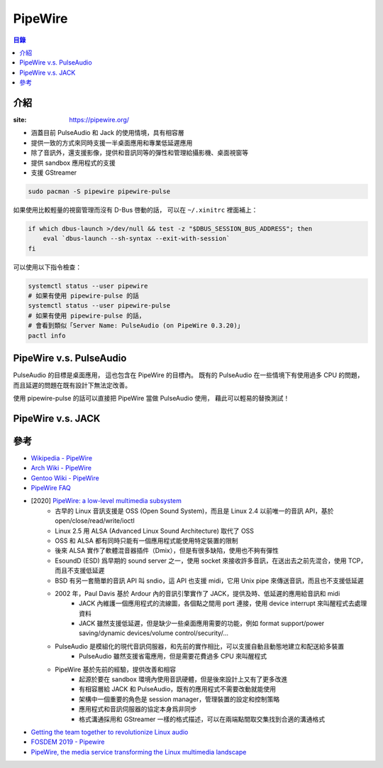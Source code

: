 ========================================
PipeWire
========================================


.. contents:: 目錄


介紹
========================================

:site: https://pipewire.org/


* 涵蓋目前 PulseAudio 和 Jack 的使用情境，具有相容層
* 提供一致的方式來同時支援一半桌面應用和專業低延遲應用
* 除了音訊外，還支援影像，提供和音訊同等的彈性和管理給攝影機、桌面視窗等
* 提供 sandbox 應用程式的支援
* 支援 GStreamer


.. code-block:: sh

    sudo pacman -S pipewire pipewire-pulse


如果使用比較輕量的視窗管理而沒有 D-Bus 啓動的話，
可以在 ``~/.xinitrc`` 裡面補上：

.. code-block:: sh

   if which dbus-launch >/dev/null && test -z "$DBUS_SESSION_BUS_ADDRESS"; then
       eval `dbus-launch --sh-syntax --exit-with-session`
   fi


可以使用以下指令檢查：

.. code-block:: sh

    systemctl status --user pipewire
    # 如果有使用 pipewire-pulse 的話
    systemctl status --user pipewire-pulse
    # 如果有使用 pipewire-pulse 的話，
    # 會看到類似「Server Name: PulseAudio (on PipeWire 0.3.20)」
    pactl info



PipeWire v.s. PulseAudio
========================================

PulseAudio 的目標是桌面應用，
這也包含在 PipeWire 的目標內。
既有的 PulseAudio 在一些情境下有使用過多 CPU 的問題，
而且延遲的問題在既有設計下無法定改善。

使用 pipewire-pulse 的話可以直接把 PipeWire 當做 PulseAudio 使用，
藉此可以輕易的替換測試！



PipeWire v.s. JACK
========================================



參考
========================================

* `Wikipedia - PipeWire <https://en.wikipedia.org/wiki/PipeWire>`_
* `Arch Wiki - PipeWire <https://wiki.archlinux.org/index.php/PipeWire>`_
* `Gentoo Wiki - PipeWire <https://wiki.gentoo.org/wiki/Pipewire>`_
* `PipeWire FAQ <https://github.com/PipeWire/pipewire/wiki/FAQ>`_
* [2020] `PipeWire: a low-level multimedia subsystem <https://lac2020.sciencesconf.org/307881/document>`_
    - 古早的 Linux 音訊支援是 OSS (Open Sound System)，而且是 Linux 2.4 以前唯一的音訊 API，基於 open/close/read/write/ioctl
    - Linux 2.5 用 ALSA (Advanced Linux Sound Architecture) 取代了 OSS
    - OSS 和 ALSA 都有同時只能有一個應用程式能使用特定裝置的限制
    - 後來 ALSA 實作了軟體混音器插件（Dmix），但是有很多缺陷，使用也不夠有彈性
    - EsoundD (ESD) 爲早期的 sound server 之一，使用 socket 來接收許多音訊，在送出去之前先混合，使用 TCP，而且不支援低延遲
    - BSD 有另一套簡單的音訊 API 叫 sndio，這 API 也支援 midi，它用 Unix pipe 來傳送音訊，而且也不支援低延遲
    - 2002 年，Paul Davis 基於 Ardour 內的音訊引擎實作了 JACK，提供及時、低延遲的應用給音訊和 midi
        + JACK 內維護一個應用程式的流線圖，各個點之間用 port 連接，使用 device interrupt 來叫醒程式去處理資料
        + JACK 雖然支援低延遲，但是缺少一些桌面應用需要的功能，例如 format support/power saving/dynamic devices/volume control/security/...
    - PulseAudio 是模組化的現代音訊伺服器，和先前的實作相比，可以支援自動且動態地建立和配送給多裝置
        + PulseAudio 雖然支援省電應用，但是需要花費過多 CPU 來叫醒程式
    - PipeWire 基於先前的經驗，提供改善和相容
        + 起源於要在 sandbox 環境內使用音訊硬體，但是後來設計上又有了更多改進
        + 有相容層給 JACK 和 PulseAudio，既有的應用程式不需要改動就能使用
        + 架構中一個重要的角色是 session manager，管理裝置的設定和控制策略
        + 應用程式和音訊伺服器的協定本身爲非同步
        + 格式溝通採用和 GStreamer 一樣的格式描述，可以在兩端點間取交集找到合適的溝通格式

* `Getting the team together to revolutionize Linux audio <https://blogs.gnome.org/uraeus/2018/09/24/getting-the-team-together-to-revolutionize-linux-audio/>`_
* `FOSDEM 2019 - Pipewire <https://fosdem.org/2019/schedule/event/pipewire/attachments/slides/2826/export/events/attachments/pipewire/slides/2826/PipeWire.pdf>`_
* `PipeWire, the media service transforming the Linux multimedia landscape <https://www.collabora.com/news-and-blog/blog/2020/03/05/pipewire-the-media-service-transforming-the-linux-multimedia-landscape/>`_
